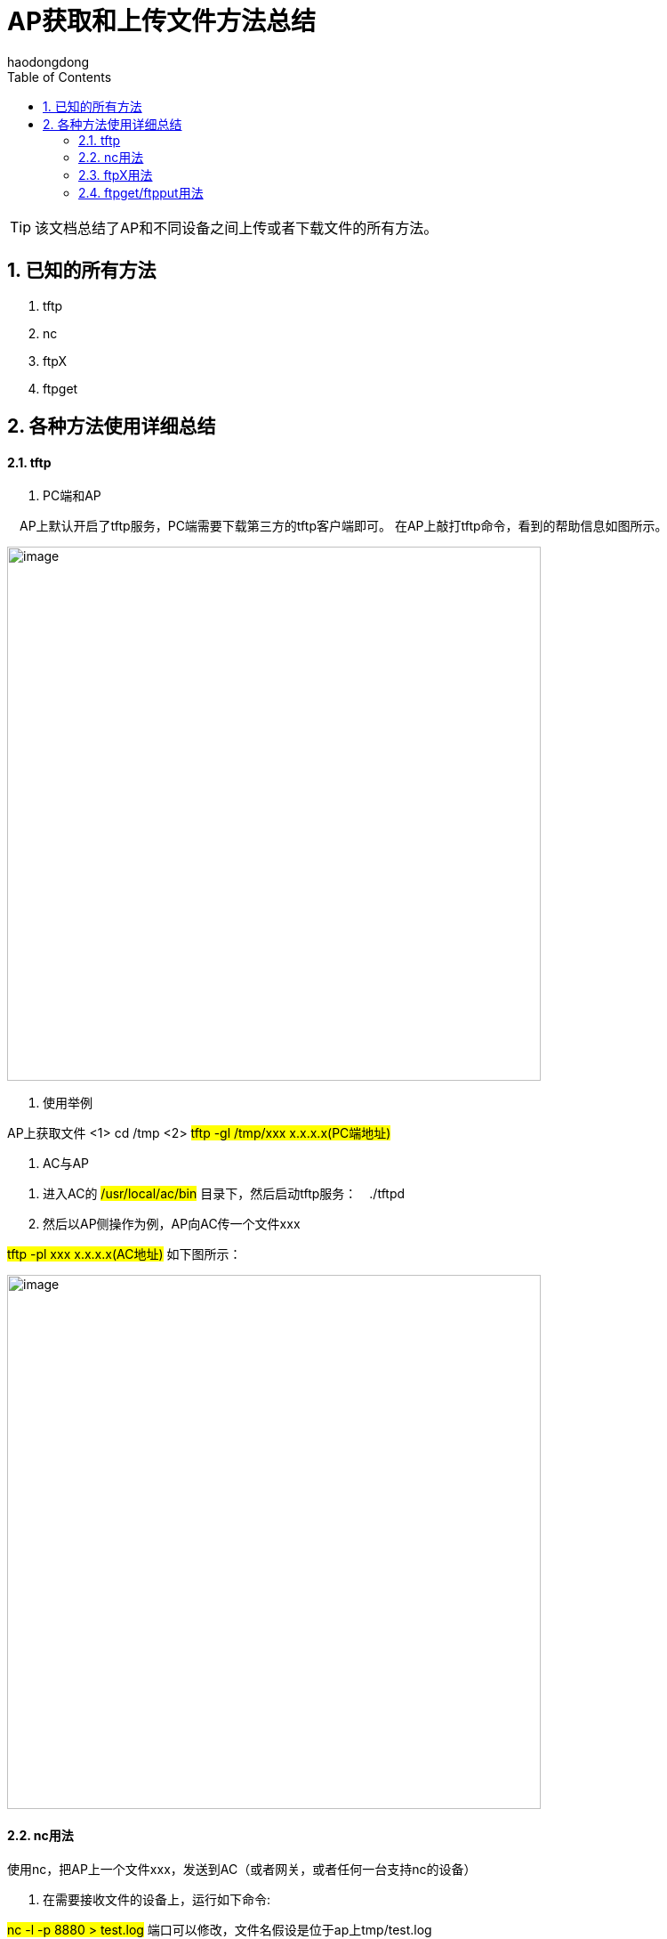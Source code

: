 = AP获取和上传文件方法总结
haodongdong
:toc:
:toclevels: 4
:toc-position: left
:source-highlighter: pygments
:icons: font
:sectnums:

TIP: 该文档总结了AP和不同设备之间上传或者下载文件的所有方法。

== 已知的所有方法

. tftp
. nc
. ftpX
. ftpget

== 各种方法使用详细总结

==== tftp
. PC端和AP

　AP上默认开启了tftp服务，PC端需要下载第三方的tftp客户端即可。
在AP上敲打tftp命令，看到的帮助信息如图所示。

image:image/ap1.png[image,600,600,role="center"]

. 使用举例

AP上获取文件 <1> cd /tmp <2> #tftp -gl /tmp/xxx x.x.x.x(PC端地址)#

. AC与AP

<1> 进入AC的 #/usr/local/ac/bin# 目录下，然后启动tftp服务：　./tftpd
<2> 然后以AP侧操作为例，AP向AC传一个文件xxx

#tftp -pl xxx x.x.x.x(AC地址)#   如下图所示：

image:image/ap2.png[image,600,600,role="center"]

==== nc用法

.使用nc，把AP上一个文件xxx，发送到AC（或者网关，或者任何一台支持nc的设备）

<1> 在需要接收文件的设备上，运行如下命令:

#nc -l -p 8880 > test.log#  端口可以修改，文件名假设是位于ap上tmp/test.log

<2> 在AP上文件目录下执行以下命令：

#cat test.log | nc 192.168.1.136 8880#  地址是接收文件的地址，端口是第一步中绑定的端口

<3> 在接收端设备上可以看到test.log已经收到。完美。

整个过程如下图所示:

.AC侧

image:image/ac_nc.png[image,600,600,role="center"]

.AP侧

image:image/nc_ap.png[image,600,600,role="center"]

.结果查看

image:image/nc_3.png[image,600,600,role="center"]

==== ftpX用法

* ftpX 是AP侧我们自己实现的一个tfp服务程序(注意下面例子以AC或者网关为例)。可以AP上传送和获取文件，主要用于版本的升级。
* 传送AP上一个文件到一个支持ftp的设备上方法如下:

<1> 进入AP文件所在路径下

<2> 执行命令　#ftpX put 10.60.200.237 21 gbcom gbcom /tmp/cpuinfo ./cpuinfo# +
命令中，10.60.200.237是AC的地址，#21#　是端口,文件位于AP的　/tmp/下cpuinfo

<3> 登陆AC的ftp配置目录，企业网AC在　/usr/local/ac下

* 整个执行过程如下图所示：

.AP侧：

image:image/ap_ftpx.png[image,600,600,role="center"]

.AC侧

image:image/ac_ftpx.png[image,600,600,role="center"]

* ptpX get用法类似，套用即可，不再详细叙述

==== ftpget/ftpput用法

* ftpget/ftpput 是AP上支持传输文件的另外一个基于ftp的服务程序。
* 在AP上获取AC上的一个文件方法

<1> AC上文件放在　#/usr/local/ac#　下

<2> AP上执行命令:ftpget -u gbcom -p gbcom -P 21 x.x.x.x /tmp/xxx xxx

<3> AP上在/tmp下查看文件xxx即可

<4> 使用举例如下图所示

.AC上

image:image/ac_ftpget.png[image,600,600,role="center"]

.AP上

image:image/ap_ftpget.png[image,600,600,role="center"]

* ftpput使用方法类似，套用即可

IMPORTANT: 以上方法，可以实现AP和AC之间上传和下载文件。这些方法我都亲自测试可用，方便大家以后排查问题使用。
任何问题，请和我讨论。也希望大家多一点总结。



